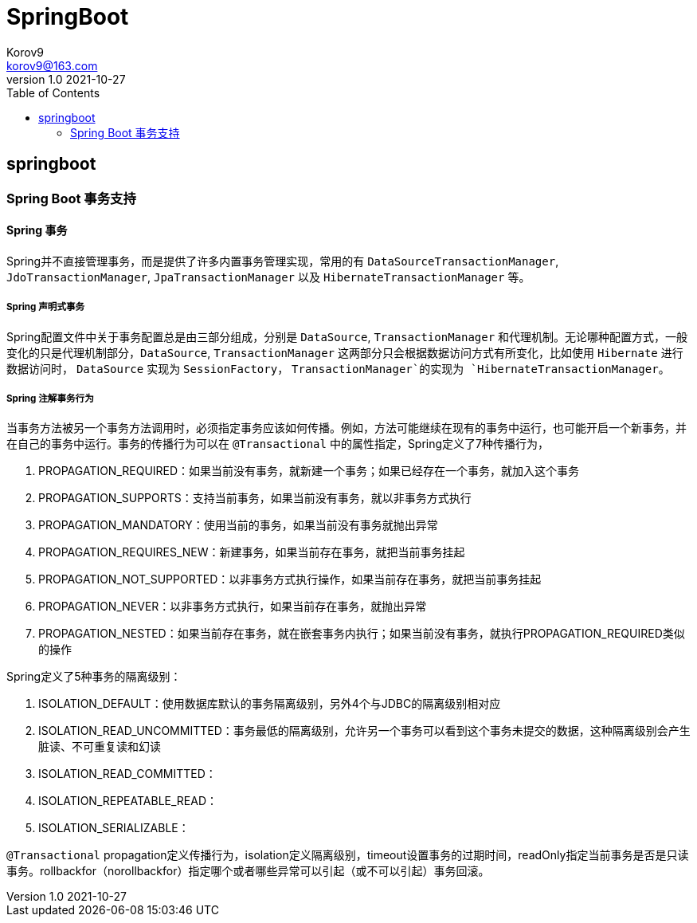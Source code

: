 = SpringBoot =
Korov9 <korov9@163.com>
v1.0 2021-10-27
:toc: right
:imagesdir: assets/images
:homepage: http://asciidoctor.org
:source-highlighter: pygments
:source-language: java

== springboot ==

=== Spring Boot 事务支持 ===

==== Spring 事务 ====

Spring并不直接管理事务，而是提供了许多内置事务管理实现，常用的有 `DataSourceTransactionManager`, `JdoTransactionManager`, `JpaTransactionManager` 以及 `HibernateTransactionManager` 等。

===== Spring 声明式事务 =====

Spring配置文件中关于事务配置总是由三部分组成，分别是 `DataSource`, `TransactionManager` 和代理机制。无论哪种配置方式，一般变化的只是代理机制部分，`DataSource`, `TransactionManager` 这两部分只会根据数据访问方式有所变化，比如使用 `Hibernate` 进行数据访问时， `DataSource` 实现为 `SessionFactory`， `TransactionManager`的实现为 `HibernateTransactionManager`。

===== Spring 注解事务行为 =====

当事务方法被另一个事务方法调用时，必须指定事务应该如何传播。例如，方法可能继续在现有的事务中运行，也可能开启一个新事务，并在自己的事务中运行。事务的传播行为可以在 `@Transactional` 中的属性指定，Spring定义了7种传播行为，

. PROPAGATION_REQUIRED：如果当前没有事务，就新建一个事务；如果已经存在一个事务，就加入这个事务
. PROPAGATION_SUPPORTS：支持当前事务，如果当前没有事务，就以非事务方式执行
. PROPAGATION_MANDATORY：使用当前的事务，如果当前没有事务就抛出异常
. PROPAGATION_REQUIRES_NEW：新建事务，如果当前存在事务，就把当前事务挂起
. PROPAGATION_NOT_SUPPORTED：以非事务方式执行操作，如果当前存在事务，就把当前事务挂起
. PROPAGATION_NEVER：以非事务方式执行，如果当前存在事务，就抛出异常
. PROPAGATION_NESTED：如果当前存在事务，就在嵌套事务内执行；如果当前没有事务，就执行PROPAGATION_REQUIRED类似的操作

Spring定义了5种事务的隔离级别：

. ISOLATION_DEFAULT：使用数据库默认的事务隔离级别，另外4个与JDBC的隔离级别相对应
. ISOLATION_READ_UNCOMMITTED：事务最低的隔离级别，允许另一个事务可以看到这个事务未提交的数据，这种隔离级别会产生脏读、不可重复读和幻读
. ISOLATION_READ_COMMITTED：
. ISOLATION_REPEATABLE_READ：
. ISOLATION_SERIALIZABLE：

`@Transactional` propagation定义传播行为，isolation定义隔离级别，timeout设置事务的过期时间，readOnly指定当前事务是否是只读事务。rollbackfor（norollbackfor）指定哪个或者哪些异常可以引起（或不可以引起）事务回滚。


